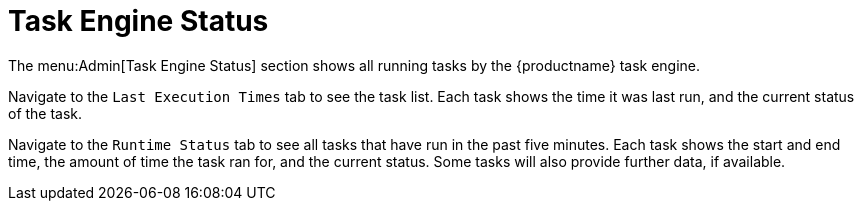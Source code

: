 [[ref.webui.admin.status]]
= Task Engine Status

The menu:Admin[Task Engine Status] section shows all running tasks by the {productname} task engine.

Navigate to the [guimenu]``Last Execution Times`` tab to see the task list.
Each task shows the time it was last run, and the current status of the task.

Navigate to the [guimenu]``Runtime Status`` tab to see all tasks that have run in the past five minutes.
Each task shows the start and end time, the amount of time the task ran for, and the current status.
Some tasks will also provide further data, if available.
